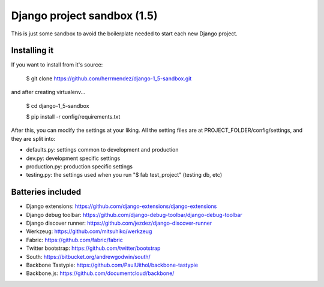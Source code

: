 =============================
 Django project sandbox (1.5)
=============================

This is just some sandbox to avoid the boilerplate needed to start each new Django project.


Installing it
=============

If you want to install from it's source:

 $ git clone https://github.com/herrmendez/django-1_5-sandbox.git

and after creating virtualenv...

 $ cd django-1_5-sandbox

 $ pip install -r config/requirements.txt

After this, you can modify the settings at your liking. All the setting files are at PROJECT_FOLDER/config/settings, and they are split into:

- defaults.py: settings common to development and production
- dev.py: development specific settings
- production.py: production specific settings
- testing.py: the settings used when you run "$ fab test_project" (testing db, etc)

Batteries included
==================

- Django extensions: https://github.com/django-extensions/django-extensions
- Django debug toolbar: https://github.com/django-debug-toolbar/django-debug-toolbar
- Django discover runner: https://github.com/jezdez/django-discover-runner
- Werkzeug: https://github.com/mitsuhiko/werkzeug
- Fabric: https://github.com/fabric/fabric
- Twitter bootstrap: https://github.com/twitter/bootstrap
- South: https://bitbucket.org/andrewgodwin/south/
- Backbone Tastypie: https://github.com/PaulUithol/backbone-tastypie
- Backbone.js: https://github.com/documentcloud/backbone/

